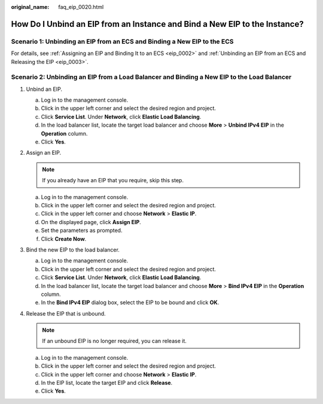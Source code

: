 :original_name: faq_eip_0020.html

.. _faq_eip_0020:

How Do I Unbind an EIP from an Instance and Bind a New EIP to the Instance?
===========================================================================

Scenario 1: Unbinding an EIP from an ECS and Binding a New EIP to the ECS
-------------------------------------------------------------------------

For details, see :ref:`Assigning an EIP and Binding It to an ECS <eip_0002>` and :ref:`Unbinding an EIP from an ECS and Releasing the EIP <eip_0003>`.

Scenario 2: Unbinding an EIP from a Load Balancer and Binding a New EIP to the Load Balancer
--------------------------------------------------------------------------------------------

#. Unbind an EIP.

   a. Log in to the management console.
   b. Click |image1| in the upper left corner and select the desired region and project.
   c. Click **Service List**. Under **Network**, click **Elastic Load Balancing**.
   d. In the load balancer list, locate the target load balancer and choose **More** > **Unbind IPv4 EIP** in the **Operation** column.
   e. Click **Yes**.

#. Assign an EIP.

   .. note::

      If you already have an EIP that you require, skip this step.

   a. Log in to the management console.
   b. Click |image2| in the upper left corner and select the desired region and project.
   c. Click |image3| in the upper left corner and choose **Network** > **Elastic IP**.
   d. On the displayed page, click **Assign EIP**.
   e. Set the parameters as prompted.
   f. Click **Create Now**.

#. Bind the new EIP to the load balancer.

   a. Log in to the management console.
   b. Click |image4| in the upper left corner and select the desired region and project.
   c. Click **Service List**. Under **Network**, click **Elastic Load Balancing**.
   d. In the load balancer list, locate the target load balancer and choose **More** > **Bind IPv4 EIP** in the **Operation** column.
   e. In the **Bind IPv4 EIP** dialog box, select the EIP to be bound and click **OK**.

#. Release the EIP that is unbound.

   .. note::

      If an unbound EIP is no longer required, you can release it.

   a. Log in to the management console.
   b. Click |image5| in the upper left corner and select the desired region and project.
   c. Click |image6| in the upper left corner and choose **Network** > **Elastic IP**.
   d. In the EIP list, locate the target EIP and click **Release**.
   e. Click **Yes**.

.. |image1| image:: /_static/images/en-us_image_0000001890564517.png
.. |image2| image:: /_static/images/en-us_image_0000001890444945.png
.. |image3| image:: /_static/images/en-us_image_0000001890564529.png
.. |image4| image:: /_static/images/en-us_image_0000001890564513.png
.. |image5| image:: /_static/images/en-us_image_0000001844205350.png
.. |image6| image:: /_static/images/en-us_image_0000001844364098.png
